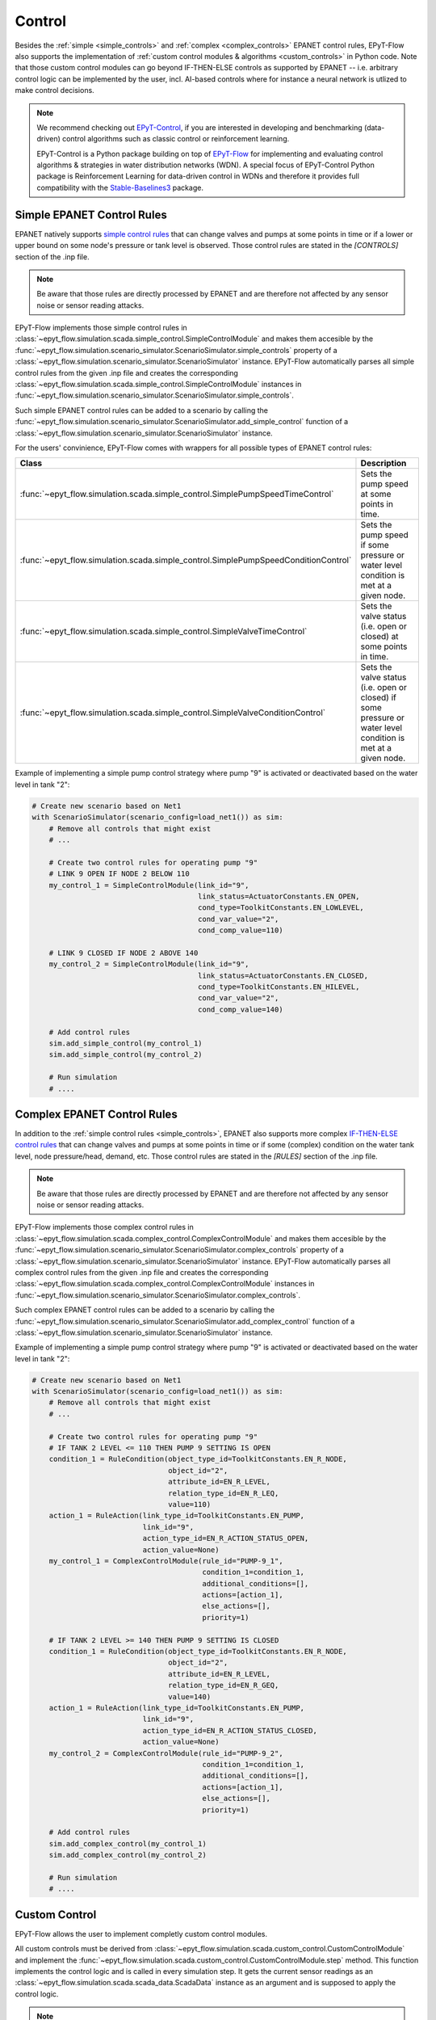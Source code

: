 .. _tut.control:

*******
Control
*******

Besides the :ref:`simple <simple_controls>` and :ref:`complex <complex_controls>` EPANET
control rules, EPyT-Flow also supports the implementation of
:ref:`custom control modules & algorithms <custom_controls>` in Python code.
Note that those custom control modules can go beyond IF-THEN-ELSE controls as supported
by EPANET -- i.e. arbitrary control logic can be implemented by the user, incl. AI-based controls
where for instance a neural network is utlized to make control decisions.

.. note::

    We recommend checking out `EPyT-Control <https://github.com/WaterFutures/EPyT-Control>`_, if you
    are interested in developing and benchmarking (data-driven) control algorithms such as
    classic control or reinforcement learning.

    EPyT-Control is a Python package building on top of
    `EPyT-Flow <https://github.com/WaterFutures/EPyT-Flow>`_ for implementing and evaluating control
    algorithms & strategies in water distribution networks (WDN).
    A special focus of EPyT-Control Python package is Reinforcement Learning for data-driven control
    in WDNs and therefore it provides full compatibility with the
    `Stable-Baselines3 <https://stable-baselines3.readthedocs.io/en/master/>`_ package.


.. _simple_controls:

Simple EPANET Control Rules
+++++++++++++++++++++++++++

EPANET natively supports
`simple control rules <https://epanet22.readthedocs.io/en/latest/back_matter.html#controls>`_
that can change valves and pumps at some points in time or if a lower or upper bound on some node's
pressure or tank level is observed.
Those control rules are stated in the `[CONTROLS]` section of the .inp file.

.. note::
    Be aware that those rules are directly processed by EPANET and are therefore not affected
    by any sensor noise or sensor reading attacks.

EPyT-Flow implements those simple control rules in
:class:`~epyt_flow.simulation.scada.simple_control.SimpleControlModule`
and makes them accesible by the
:func:`~epyt_flow.simulation.scenario_simulator.ScenarioSimulator.simple_controls` property
of a :class:`~epyt_flow.simulation.scenario_simulator.ScenarioSimulator` instance.
EPyT-Flow automatically parses all simple control rules from the given .inp file and creates
the corresponding :class:`~epyt_flow.simulation.scada.simple_control.SimpleControlModule`
instances in :func:`~epyt_flow.simulation.scenario_simulator.ScenarioSimulator.simple_controls`.

Such simple EPANET control rules can be added to a scenario by calling the
:func:`~epyt_flow.simulation.scenario_simulator.ScenarioSimulator.add_simple_control` function
of a :class:`~epyt_flow.simulation.scenario_simulator.ScenarioSimulator` instance.

For the users' convinience, EPyT-Flow comes with wrappers for all possible types of EPANET control rules:

+-------------------------------------------------------------------------------------+----------------------------------------------------------------------------------------------------------------+
| Class                                                                               | Description                                                                                                    |
+=====================================================================================+================================================================================================================+
| :func:`~epyt_flow.simulation.scada.simple_control.SimplePumpSpeedTimeControl`       | Sets the pump speed at some points in time.                                                                    |
+-------------------------------------------------------------------------------------+----------------------------------------------------------------------------------------------------------------+
| :func:`~epyt_flow.simulation.scada.simple_control.SimplePumpSpeedConditionControl`  | Sets the pump speed if some pressure or water level condition is met at a given node.                          |
+-------------------------------------------------------------------------------------+----------------------------------------------------------------------------------------------------------------+
| :func:`~epyt_flow.simulation.scada.simple_control.SimpleValveTimeControl`           | Sets the valve status (i.e. open or closed) at some points in time.                                            |
+-------------------------------------------------------------------------------------+----------------------------------------------------------------------------------------------------------------+
| :func:`~epyt_flow.simulation.scada.simple_control.SimpleValveConditionControl`      | Sets the valve status (i.e. open or closed) if some pressure or water level condition is met at a given node.  |
+-------------------------------------------------------------------------------------+----------------------------------------------------------------------------------------------------------------+

Example of implementing a simple pump control strategy where pump "9" is activated or deactivated
based on the water level in tank "2":

.. code-block:: python

    # Create new scenario based on Net1
    with ScenarioSimulator(scenario_config=load_net1()) as sim:
        # Remove all controls that might exist
        # ...

        # Create two control rules for operating pump "9"
        # LINK 9 OPEN IF NODE 2 BELOW 110
        my_control_1 = SimpleControlModule(link_id="9",
                                           link_status=ActuatorConstants.EN_OPEN,
                                           cond_type=ToolkitConstants.EN_LOWLEVEL,
                                           cond_var_value="2",
                                           cond_comp_value=110)

        # LINK 9 CLOSED IF NODE 2 ABOVE 140
        my_control_2 = SimpleControlModule(link_id="9",
                                           link_status=ActuatorConstants.EN_CLOSED,
                                           cond_type=ToolkitConstants.EN_HILEVEL,
                                           cond_var_value="2",
                                           cond_comp_value=140)

        # Add control rules
        sim.add_simple_control(my_control_1)
        sim.add_simple_control(my_control_2)

        # Run simulation
        # ....


.. _complex_controls:

Complex EPANET Control Rules
++++++++++++++++++++++++++++

In addition to the :ref:`simple control rules <simple_controls>`, EPANET also supports more complex
`IF-THEN-ELSE control rules <https://epanet22.readthedocs.io/en/latest/back_matter.html#rules>`_
that can change valves and pumps at some points in time or if some (complex) condition on the
water tank level, node pressure/head, demand, etc.
Those control rules are stated in the `[RULES]` section of the .inp file.

.. note::
    Be aware that those rules are directly processed by EPANET and are therefore not affected
    by any sensor noise or sensor reading attacks.

EPyT-Flow implements those complex control rules in
:class:`~epyt_flow.simulation.scada.complex_control.ComplexControlModule`
and makes them accesible by the
:func:`~epyt_flow.simulation.scenario_simulator.ScenarioSimulator.complex_controls` property
of a :class:`~epyt_flow.simulation.scenario_simulator.ScenarioSimulator` instance.
EPyT-Flow automatically parses all complex control rules from the given .inp file and creates
the corresponding :class:`~epyt_flow.simulation.scada.complex_control.ComplexControlModule`
instances in :func:`~epyt_flow.simulation.scenario_simulator.ScenarioSimulator.complex_controls`.

Such complex EPANET control rules can be added to a scenario by calling the
:func:`~epyt_flow.simulation.scenario_simulator.ScenarioSimulator.add_complex_control` function
of a :class:`~epyt_flow.simulation.scenario_simulator.ScenarioSimulator` instance.


Example of implementing a simple pump control strategy where pump "9" is activated or deactivated
based on the water level in tank "2":

.. code-block:: python

    # Create new scenario based on Net1
    with ScenarioSimulator(scenario_config=load_net1()) as sim:
        # Remove all controls that might exist
        # ...

        # Create two control rules for operating pump "9"
        # IF TANK 2 LEVEL <= 110 THEN PUMP 9 SETTING IS OPEN
        condition_1 = RuleCondition(object_type_id=ToolkitConstants.EN_R_NODE,
                                    object_id="2",
                                    attribute_id=EN_R_LEVEL,
                                    relation_type_id=EN_R_LEQ,
                                    value=110)
        action_1 = RuleAction(link_type_id=ToolkitConstants.EN_PUMP,
                              link_id="9",
                              action_type_id=EN_R_ACTION_STATUS_OPEN,
                              action_value=None)
        my_control_1 = ComplexControlModule(rule_id="PUMP-9_1",
                                            condition_1=condition_1,
                                            additional_conditions=[],
                                            actions=[action_1],
                                            else_actions=[],
                                            priority=1)

        # IF TANK 2 LEVEL >= 140 THEN PUMP 9 SETTING IS CLOSED
        condition_1 = RuleCondition(object_type_id=ToolkitConstants.EN_R_NODE,
                                    object_id="2",
                                    attribute_id=EN_R_LEVEL,
                                    relation_type_id=EN_R_GEQ,
                                    value=140)
        action_1 = RuleAction(link_type_id=ToolkitConstants.EN_PUMP,
                              link_id="9",
                              action_type_id=EN_R_ACTION_STATUS_CLOSED,
                              action_value=None)
        my_control_2 = ComplexControlModule(rule_id="PUMP-9_2",
                                            condition_1=condition_1,
                                            additional_conditions=[],
                                            actions=[action_1],
                                            else_actions=[],
                                            priority=1)

        # Add control rules
        sim.add_complex_control(my_control_1)
        sim.add_complex_control(my_control_2)

        # Run simulation
        # ....



.. _custom_controls:

Custom Control
++++++++++++++

EPyT-Flow allows the user to implement completly custom control modules.

All custom controls must be derived from
:class:`~epyt_flow.simulation.scada.custom_control.CustomControlModule` 
and implement the
:func:`~epyt_flow.simulation.scada.custom_control.CustomControlModule.step` method.
This function implements the control logic and is called in every simulation step.
It gets the current sensor readings as an :class:`~epyt_flow.simulation.scada.scada_data.ScadaData`
instance as an argument and is supposed to apply the control logic.

.. note::
    Be aware that the obtained sensor readings from the
    :class:`~epyt_flow.simulation.scada.scada_data.ScadaData`
    instance might be subject to sensor faults and noise.

Optionally, the :func:`~epyt_flow.simulation.scada.custom_control.CustomControlModule.init`
method can be overridden for running some initialization logic -- make sure to call the parent's
:func:`~epyt_flow.simulation.scada.custom_control.CustomControlModule.init` first.

Besides implementing the control strategy through EPANET and EPANET-MSX functions,
EPyT-Flow also provides some pre-defined helper functions:

+--------------------------------------------------------------------------------------------------------+---------------------------------------------------------------------------------------------------------+
| Function                                                                                               | Description                                                                                             |
+========================================================================================================+=========================================================================================================+
| :func:`~epyt_flow.simulation.scada.custom_control.CustomControlModule.set_pump_status`                 | Sets the status (i.e. turn it on or off) of a pump.                                                     |
+--------------------------------------------------------------------------------------------------------+---------------------------------------------------------------------------------------------------------+
| :func:`~epyt_flow.simulation.scada.custom_control.CustomControlModule.set_pump_speed`                  | Sets the speed of a pump.                                                                               |
+--------------------------------------------------------------------------------------------------------+---------------------------------------------------------------------------------------------------------+
| :func:`~epyt_flow.simulation.scada.custom_control.CustomControlModule.set_valve_status`                | Sets the status (i.e. open or closed) of a valve.                                                       |
+--------------------------------------------------------------------------------------------------------+---------------------------------------------------------------------------------------------------------+
| :func:`~epyt_flow.simulation.scada.custom_control.CustomControlModule.set_node_quality_source_value`   | Sets the quality source (e.g. chemical injection amount) at a particular node to a specific value.      |
+--------------------------------------------------------------------------------------------------------+---------------------------------------------------------------------------------------------------------+

.. note::
    
    Note that EPANET control rules specified in the .inp file
    will be prioritized. Other than that, EPyT-Flow first applies events and then custom controls --
    i.e. events are always prioritized over custom controls.

Example of implementing a simple pump control strategy where pump "9" is activated or deactivated
based on the water level in tank "2":

.. code-block:: python

    class MyControl(CustomControlModule):
        def __init__(self, **kwds):
            # Tank and pump ID
            self.__tank_id = "2"
            self.__pump_id = "9"

            # Tank diameter could be also obtained by calling epanet.getNodeTankData
            self.__tank_diameter = 50.5

            # Lower and upper threshold on tank level
            self.__lower_level_threshold = 110
            self.__upper_level_threshold = 140

            super().__init__(**kwds)

        def step(self, scada_data: ScadaData) -> None:
            # Retrieve current water level in the tank
            tank_volume = scada_data.get_data_tanks_water_volume([self.__tank_id]).flatten()[0]
            tank_level = volume_to_level(float(tank_volume), self.__tank_diameter)

            # Decide if pump has to be deactivated or re-activated
            if tank_level <= self.__lower_level_threshold:
                self.set_pump_status(self.__pump_id, ActuatorConstants.EN_OPEN)
            elif tank_level >= self.__upper_level_threshold:
                self.set_pump_status(self.__pump_id, ActuatorConstants.EN_CLOSED)



Custom control modules & algorithms can be added to a scenario by calling
:func:`~epyt_flow.simulation.scenario_simulator.ScenarioSimulator.add_custom_control`
of a :class:`~epyt_flow.simulation.scenario_simulator.ScenarioSimulator`
instance BEFORE running the simulation:

.. code-block:: python

    # Create new scenario based on Net1
    with ScenarioSimulator(scenario_config=load_net1()) as sim:
        # Set simulation duration to two days
        sim.set_general_parameters(simulation_duration=to_seconds(days=2))

        # Monitor water volume in tank "2"
        sim.set_tank_sensors(sensor_locations=["2"])

        # Remove all controls that might exist
        # ...

        # Add custom controls
        sim.add_custom_control(MyControl())

        # Run simulation
        # ....
